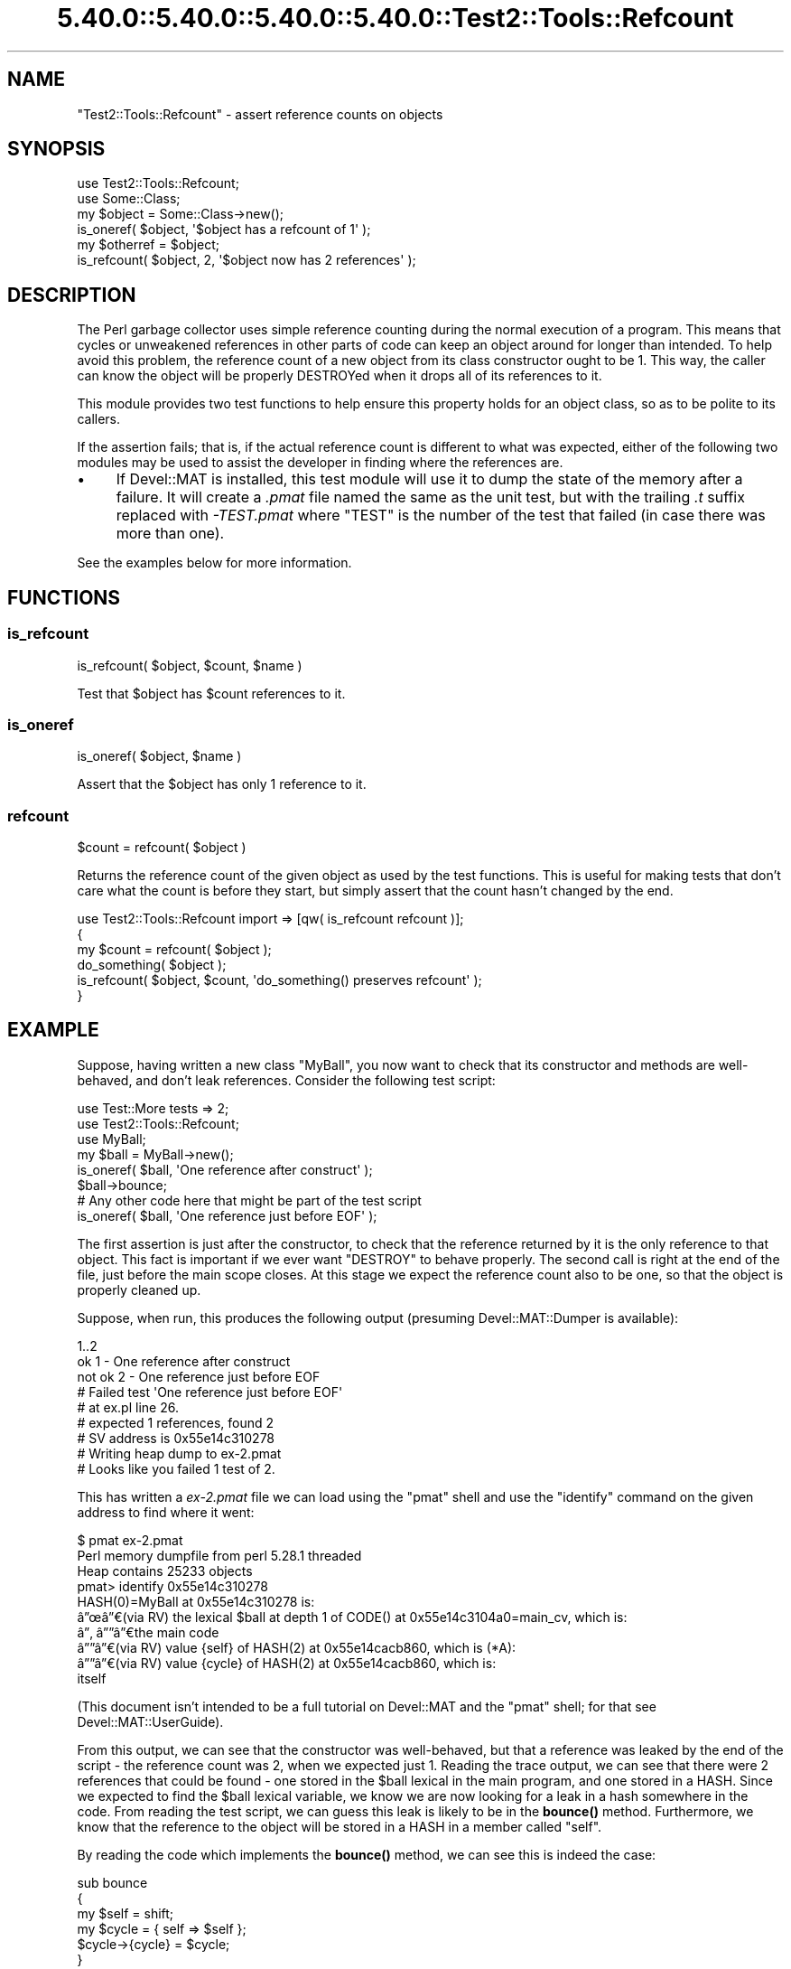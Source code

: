 .\" Automatically generated by Pod::Man 5.0102 (Pod::Simple 3.45)
.\"
.\" Standard preamble:
.\" ========================================================================
.de Sp \" Vertical space (when we can't use .PP)
.if t .sp .5v
.if n .sp
..
.de Vb \" Begin verbatim text
.ft CW
.nf
.ne \\$1
..
.de Ve \" End verbatim text
.ft R
.fi
..
.\" \*(C` and \*(C' are quotes in nroff, nothing in troff, for use with C<>.
.ie n \{\
.    ds C` ""
.    ds C' ""
'br\}
.el\{\
.    ds C`
.    ds C'
'br\}
.\"
.\" Escape single quotes in literal strings from groff's Unicode transform.
.ie \n(.g .ds Aq \(aq
.el       .ds Aq '
.\"
.\" If the F register is >0, we'll generate index entries on stderr for
.\" titles (.TH), headers (.SH), subsections (.SS), items (.Ip), and index
.\" entries marked with X<> in POD.  Of course, you'll have to process the
.\" output yourself in some meaningful fashion.
.\"
.\" Avoid warning from groff about undefined register 'F'.
.de IX
..
.nr rF 0
.if \n(.g .if rF .nr rF 1
.if (\n(rF:(\n(.g==0)) \{\
.    if \nF \{\
.        de IX
.        tm Index:\\$1\t\\n%\t"\\$2"
..
.        if !\nF==2 \{\
.            nr % 0
.            nr F 2
.        \}
.    \}
.\}
.rr rF
.\" ========================================================================
.\"
.IX Title "5.40.0::5.40.0::5.40.0::5.40.0::Test2::Tools::Refcount 3"
.TH 5.40.0::5.40.0::5.40.0::5.40.0::Test2::Tools::Refcount 3 2024-12-14 "perl v5.40.0" "Perl Programmers Reference Guide"
.\" For nroff, turn off justification.  Always turn off hyphenation; it makes
.\" way too many mistakes in technical documents.
.if n .ad l
.nh
.SH NAME
"Test2::Tools::Refcount" \- assert reference counts on objects
.SH SYNOPSIS
.IX Header "SYNOPSIS"
.Vb 1
\&   use Test2::Tools::Refcount;
\&
\&   use Some::Class;
\&   my $object = Some::Class\->new();
\&
\&   is_oneref( $object, \*(Aq$object has a refcount of 1\*(Aq );
\&
\&   my $otherref = $object;
\&
\&   is_refcount( $object, 2, \*(Aq$object now has 2 references\*(Aq );
.Ve
.SH DESCRIPTION
.IX Header "DESCRIPTION"
The Perl garbage collector uses simple reference counting during the normal
execution of a program. This means that cycles or unweakened references in
other parts of code can keep an object around for longer than intended. To
help avoid this problem, the reference count of a new object from its class
constructor ought to be 1. This way, the caller can know the object will be
properly DESTROYed when it drops all of its references to it.
.PP
This module provides two test functions to help ensure this property holds
for an object class, so as to be polite to its callers.
.PP
If the assertion fails; that is, if the actual reference count is different to
what was expected, either of the following two modules may be used to assist
the developer in finding where the references are.
.IP \(bu 4
If Devel::MAT is installed, this test module will use it to dump the state
of the memory after a failure. It will create a \fI.pmat\fR file named the same
as the unit test, but with the trailing \fI.t\fR suffix replaced with
\&\fI\-TEST.pmat\fR where \f(CW\*(C`TEST\*(C'\fR is the number of the test that failed (in case
there was more than one).
.PP
See the examples below for more information.
.SH FUNCTIONS
.IX Header "FUNCTIONS"
.SS is_refcount
.IX Subsection "is_refcount"
.Vb 1
\&   is_refcount( $object, $count, $name )
.Ve
.PP
Test that \f(CW$object\fR has \f(CW$count\fR references to it.
.SS is_oneref
.IX Subsection "is_oneref"
.Vb 1
\&   is_oneref( $object, $name )
.Ve
.PP
Assert that the \f(CW$object\fR has only 1 reference to it.
.SS refcount
.IX Subsection "refcount"
.Vb 1
\&   $count = refcount( $object )
.Ve
.PP
Returns the reference count of the given object as used by the test functions.
This is useful for making tests that don't care what the count is before they
start, but simply assert that the count hasn't changed by the end.
.PP
.Vb 3
\&   use Test2::Tools::Refcount import => [qw( is_refcount refcount )];
\&   {
\&      my $count = refcount( $object );
\&
\&      do_something( $object );
\&
\&      is_refcount( $object, $count, \*(Aqdo_something() preserves refcount\*(Aq );
\&   }
.Ve
.SH EXAMPLE
.IX Header "EXAMPLE"
Suppose, having written a new class \f(CW\*(C`MyBall\*(C'\fR, you now want to check that its
constructor and methods are well-behaved, and don't leak references. Consider
the following test script:
.PP
.Vb 2
\&   use Test::More tests => 2;
\&   use Test2::Tools::Refcount;
\&
\&   use MyBall;
\&
\&   my $ball = MyBall\->new();
\&   is_oneref( $ball, \*(AqOne reference after construct\*(Aq );
\&
\&   $ball\->bounce;
\&
\&   # Any other code here that might be part of the test script
\&
\&   is_oneref( $ball, \*(AqOne reference just before EOF\*(Aq );
.Ve
.PP
The first assertion is just after the constructor, to check that the reference
returned by it is the only reference to that object. This fact is important if
we ever want \f(CW\*(C`DESTROY\*(C'\fR to behave properly. The second call is right at the
end of the file, just before the main scope closes. At this stage we expect
the reference count also to be one, so that the object is properly cleaned up.
.PP
Suppose, when run, this produces the following output (presuming
Devel::MAT::Dumper is available):
.PP
.Vb 9
\&   1..2
\&   ok 1 \- One reference after construct
\&   not ok 2 \- One reference just before EOF
\&   #   Failed test \*(AqOne reference just before EOF\*(Aq
\&   #   at ex.pl line 26.
\&   #   expected 1 references, found 2
\&   # SV address is 0x55e14c310278
\&   # Writing heap dump to ex\-2.pmat
\&   # Looks like you failed 1 test of 2.
.Ve
.PP
This has written a \fIex\-2.pmat\fR file we can load using the \f(CW\*(C`pmat\*(C'\fR shell and
use the \f(CW\*(C`identify\*(C'\fR command on the given address to find where it went:
.PP
.Vb 10
\&   $ pmat ex\-2.pmat 
\&   Perl memory dumpfile from perl 5.28.1 threaded
\&   Heap contains 25233 objects
\&   pmat> identify 0x55e14c310278
\&   HASH(0)=MyBall at 0x55e14c310278 is:
\&   \[u00E2]\[u0094]\[u009C]\[u00E2]\[u0094]\[u0080](via RV) the lexical $ball at depth 1 of CODE() at 0x55e14c3104a0=main_cv, which is:
\&   \[u00E2]\[u0094]\[u0082] \[u00E2]\[u0094]\[u0094]\[u00E2]\[u0094]\[u0080]the main code
\&   \[u00E2]\[u0094]\[u0094]\[u00E2]\[u0094]\[u0080](via RV) value {self} of HASH(2) at 0x55e14cacb860, which is (*A):
\&     \[u00E2]\[u0094]\[u0094]\[u00E2]\[u0094]\[u0080](via RV) value {cycle} of HASH(2) at 0x55e14cacb860, which is:
\&       itself
.Ve
.PP
(This document isn't intended to be a full tutorial on Devel::MAT and the
\&\f(CW\*(C`pmat\*(C'\fR shell; for that see Devel::MAT::UserGuide).
.PP
From this output, we can see that the constructor was well-behaved, but that a
reference was leaked by the end of the script \- the reference count was 2,
when we expected just 1. Reading the trace output, we can see that there were
2 references that could be found \- one stored in the \f(CW$ball\fR lexical in the main
program, and one stored in a HASH. Since we expected to find the \f(CW$ball\fR lexical
variable, we know we are now looking for a leak in a hash somewhere in the
code. From reading the test script, we can guess this leak is likely to be in
the \fBbounce()\fR method. Furthermore, we know that the reference to the object
will be stored in a HASH in a member called \f(CW\*(C`self\*(C'\fR.
.PP
By reading the code which implements the \fBbounce()\fR method, we can see this is
indeed the case:
.PP
.Vb 6
\&   sub bounce
\&   {
\&      my $self = shift;
\&      my $cycle = { self => $self };
\&      $cycle\->{cycle} = $cycle;
\&   }
.Ve
.PP
From reading the tracing output, we find that the HASH this object is
referenced in also contains a reference to itself, in a member called
\&\f(CW\*(C`cycle\*(C'\fR. This comes from the last line in this function, a line that
purposely created a cycle, to demonstrate the point. While a real program
probably wouldn't do anything quite this obvious, the trace would still be
useful in finding the likely cause of the leak.
.PP
If \f(CW\*(C`Devel::MAT::Dumper\*(C'\fR is not available, then these detailed traces will not
be produced. The basic reference count testing will still take place, but a
smaller message will be produced:
.PP
.Vb 7
\&   1..2
\&   ok 1 \- One reference after construct
\&   not ok 2 \- One reference just before EOF
\&   #   Failed test \*(AqOne reference just before EOF\*(Aq
\&   #   at demo.pl line 16.
\&   #   expected 1 references, found 2
\&   # Looks like you failed 1 test of 2.
.Ve
.SH BUGS
.IX Header "BUGS"
.IP \(bu 4
Temporaries created on the stack
.Sp
Code which creates temporaries on the stack, to be released again when the
called function returns does not work correctly on perl 5.8 (and probably
before). Examples such as
.Sp
.Vb 1
\&   is_oneref( [] );
.Ve
.Sp
may fail and claim a reference count of 2 instead.
.Sp
Passing a variable such as
.Sp
.Vb 2
\&   my $array = [];
\&   is_oneref( $array );
.Ve
.Sp
works fine. Because of the intention of this test module; that is, to assert
reference counts on some object stored in a variable during the lifetime of
the test script, this is unlikely to cause any problems.
.SH ACKNOWLEDGEMENTS
.IX Header "ACKNOWLEDGEMENTS"
Peter Rabbitson <ribasushi@cpan.org> \- for suggesting using core's \f(CW\*(C`B\*(C'\fR
instead of \f(CW\*(C`Devel::Refcount\*(C'\fR to obtain refcounts
.SH AUTHOR
.IX Header "AUTHOR"
Paul Evans <leonerd@leonerd.org.uk>
.SH "POD ERRORS"
.IX Header "POD ERRORS"
Hey! \fBThe above document had some coding errors, which are explained below:\fR
.IP "Around line 37:" 4
.IX Item "Around line 37:"
This document probably does not appear as it should, because its "=encoding UTF\-8" line calls for an unsupported encoding.  [Pod::Simple::TranscodeDumb v3.45's supported encodings are: ascii ascii-ctrl cp1252 iso\-8859\-1 latin\-1 latin1 null]
.Sp
Couldn't do =encoding UTF\-8: This document probably does not appear as it should, because its "=encoding UTF\-8" line calls for an unsupported encoding.  [Pod::Simple::TranscodeDumb v3.45's supported encodings are: ascii ascii-ctrl cp1252 iso\-8859\-1 latin\-1 latin1 null]
